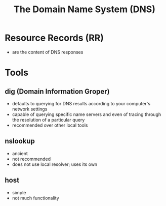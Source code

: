 :PROPERTIES:
:ID:       4b0100a2-7fc2-46c0-84ed-9ca6338ac640
:END:
#+title: The Domain Name System (DNS)

* Resource Records (RR)

- are the content of DNS responses

* Tools

** dig (Domain Information Groper)

- defaults to querying for DNS results according to your computer's network settings
- capable of querying specific name servers and even of tracing through the resolution of a particular query
- recommended over other local tools

** nslookup

- ancient
- not recommended
- does not use local resolver; uses its own

** host

- simple
- not much functionality
